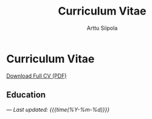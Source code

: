 #+TITLE: Curriculum Vitae
#+AUTHOR: Arttu Siipola
#+OPTIONS: toc:nil num:nil html-style:nil

* Curriculum Vitae

#+BEGIN_EXPORT html
<div class="cv-download">
  <a href="static/CV.pdf" class="pdf-link">Download Full CV (PDF)</a>
</div>
#+END_EXPORT

** Education


---
/Last updated: {{{time(%Y-%m-%d)}}}/
